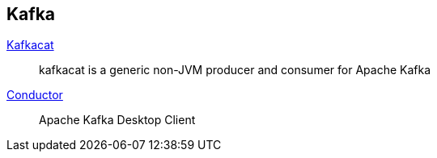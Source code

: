 :kafka-cat: https://github.com/edenhill/kafkacat
:conductor: https://www.conduktor.io/

== Kafka

{kafka-cat}[Kafkacat]::
kafkacat is a generic non-JVM producer and consumer for Apache Kafka
{conductor}[Conductor]::
Apache Kafka Desktop Client